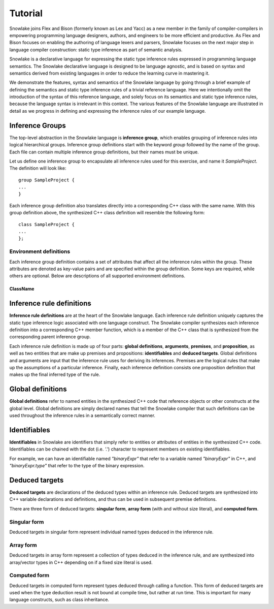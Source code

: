 .. Copyright William Li. All rights reserved.

********
Tutorial
********

Snowlake joins Flex and Bison (formerly known as Lex and Yacc) as a new
member in the family of compiler-compilers in empowering programming language
designers, authors, and engineers to be more efficient and productive.
As Flex and Bison focuses on enabling the authoring of language lexers and
parsers, Snowlake focuses on the next major step in language compiler
construction: static type inference as part of semantic analysis.

Snowlake is a declarative language for expressing the static type inference
rules expressed in programming language semantics. The Snowlake declarative
language is designed to be language agnostic, and is based on syntax and
semantics derived from existing languages in order to reduce the learning
curve in mastering it.

We demonstrate the features, syntax and semantics of the Snowlake language
by going through a brief example of defining the semantics and static type
inference rules of a trivial reference language. Here we intentionally omit
the introduction of the syntax of this reference language, and solely focus
on its semantics and static type inference rules, because the language syntax
is irrelevant in this context. The various features of the Snowlake language
are illustrated in detail as we progress in defining and expressing the
inference rules of our example language.


Inference Groups
################

The top-level abstraction in the Snowlake language is **inference group**,
which enables grouping of inference rules into logical hierarchical groups.
Inference group definitions start with the keyword `group` followed by the
name of the group. Each file can contain multiple inference group definitions,
but their names must be unique.

Let us define one inference group to encapsulate all inference rules used
for this exercise, and name it `SampleProject`. The definition will
look like::

  group SampleProject {
  ...
  }

Each inference group definition also translates directly into a corresponding
C++ class with the same name. With this group definition above, the
synthesized C++ class definition will resemble the following form::

  class SampleProject {
  ...
  };


Environment definitions
***********************

Each inference group definition contains a set of attributes that affect
all the inference rules within the group. These attributes are denoted as
key-value pairs and are specified within the group definition.
Some keys are required, while others are optional.
Below are descriptions of all supported environment definitions.

ClassName
^^^^^^^^^


Inference rule definitions
##########################

**Inference rule definitions** are at the heart of the Snowlake language.
Each inference rule definition uniquely captures the static type inference
logic associated with one language construct. The Snowlake compiler
synthesizes each inference definition into a corresponding C++ member
function, which is a member of the C++ class that is synthesized from the
corresponding parent inference group.

Each inference rule definition is made up of four parts:
**global definitions**, **arguments**, **premises**, and **proposition**,
as well as two entities that are make up premises and propositions:
**identifiables** and **deduced targets**.
Global definitions and arguments are input that the inference rule uses
for deriving its inferences. Premises are the logical rules that make up
the assumptions of a particular inference. Finally, each inference
definition consists one proposition definition that makes up the final
inferred type of the rule.


Global definitions
##################

**Global definitions** refer to named entities in the synthesized C++ code
that reference objects or other constructs at the global level.
Global definitions are simply declared names that tell the Snowlake compiler
that such definitions can be used throughout the inference rules in a
semantically correct manner.


Identifiables
#############

**Identifiables** in Snowlake are identifiers that simply refer to entities
or attributes of entities in the synthesized C++ code. Identifiables can be
chained with the dot (i.e. `'.'`) character to represent members on
existing identifiables.

For example, we can have an identifiable named `"binaryExpr"` that refer
to a variable named `"binaryExpr"` in C++, and `"binaryExpr.type"` that refer
to the type of the binary expression.


Deduced targets
###############

**Deduced targets** are declarations of the deduced types within an
inference rule. Deduced targets are synthesized into C++ variable
declarations and definitions, and thus can be used in subsequent
premise definitions.

There are three form of deduced targets: **singular form**,
**array form** (with and without size literal), and **computed form**.


Singular form
*************

Deduced targets in singular form represent individual named types
deduced in the inference rule.


Array form
**********

Deduced targets in array form represent a collection of types deduced
in the inference rule, and are synthesized into array/vector types in
C++ depending on if a fixed size literal is used.


Computed form
*************

Deduced targets in computed form represent types deduced through calling
a function. This form of deduced targets are used when the type deduction
result is not bound at compile time, but rather at run time. This is
important for many language constructs, such as class inheritance.

